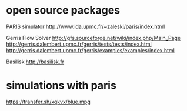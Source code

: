 * open source packages
PARIS simulator
http://www.ida.upmc.fr/~zaleski/paris/index.html

Gerris Flow Solver
http://gfs.sourceforge.net/wiki/index.php/Main_Page
http://gerris.dalembert.upmc.fr/gerris/tests/tests/index.html
http://gerris.dalembert.upmc.fr/gerris/examples/examples/index.html

Basilisk
http://basilisk.fr

* simulations with paris
https://transfer.sh/xqkvx/blue.mpg


